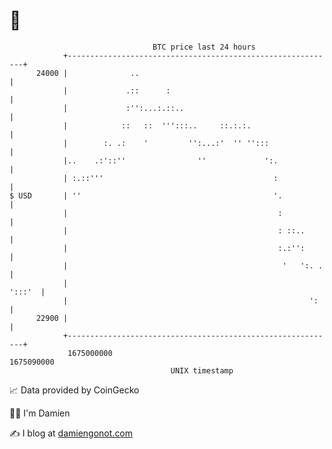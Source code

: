 * 👋

#+begin_example
                                   BTC price last 24 hours                    
               +------------------------------------------------------------+ 
         24000 |              ..                                            | 
               |             .::      :                                     | 
               |             :'':...:.::..                                  | 
               |            ::   ::  ''':::..     ::.:.:.                   | 
               |        :. .:    '         '':...:'  '' '':::               | 
               |..    .:'::''                ''             ':.             | 
               | :.::'''                                      :             | 
   $ USD       | ''                                           '.            | 
               |                                               :            | 
               |                                               : ::..       | 
               |                                               :.:'':       | 
               |                                                '   ':. .   | 
               |                                                     ':::'  | 
               |                                                      ':    | 
         22900 |                                                            | 
               +------------------------------------------------------------+ 
                1675000000                                        1675090000  
                                       UNIX timestamp                         
#+end_example
📈 Data provided by CoinGecko

🧑‍💻 I'm Damien

✍️ I blog at [[https://www.damiengonot.com][damiengonot.com]]
